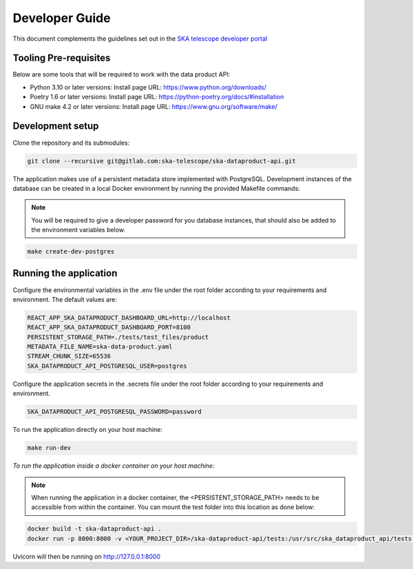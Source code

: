 Developer Guide
~~~~~~~~~~~~~~~

This document complements the guidelines set out in the `SKA telescope developer portal <https://developer.skao.int/en/latest/>`_


Tooling Pre-requisites
======================

Below are some tools that will be required to work with the data product API:

- Python 3.10 or later versions: Install page URL: https://www.python.org/downloads/
- Poetry 1.6 or later versions: Install page URL: https://python-poetry.org/docs/#installation
- GNU make 4.2 or later versions: Install page URL: https://www.gnu.org/software/make/

Development setup
=================

Clone the repository and its submodules:

.. code-block:: bash

    git clone --recursive git@gitlab.com:ska-telescope/ska-dataproduct-api.git

The application makes use of a persistent metadata store implemented with PostgreSQL. Development instances of the database can be created in a local Docker environment by running the provided Makefile commands:

.. note:: You will be required to give a developer password for you database instances, that should also be added to the environment variables below.


.. code-block:: bash

    make create-dev-postgres


Running the application
=======================

Configure the environmental variables in the .env file under the root folder according to your requirements and environment. The default values are:

.. code-block:: bash

    REACT_APP_SKA_DATAPRODUCT_DASHBOARD_URL=http://localhost
    REACT_APP_SKA_DATAPRODUCT_DASHBOARD_PORT=8100
    PERSISTENT_STORAGE_PATH=./tests/test_files/product
    METADATA_FILE_NAME=ska-data-product.yaml
    STREAM_CHUNK_SIZE=65536
    SKA_DATAPRODUCT_API_POSTGRESQL_USER=postgres


Configure the application secrets in the .secrets file under the root folder according to your requirements and environment.

.. code-block:: bash

    SKA_DATAPRODUCT_API_POSTGRESQL_PASSWORD=password


To run the application directly on your host machine:

.. code-block:: bash

    make run-dev

*To run the application inside a docker container on your host machine:*

.. note:: When running the application in a docker container, the <PERSISTENT_STORAGE_PATH> needs to be accessible from within the container. You can mount the test folder into this location as done below:

.. code-block:: bash

    docker build -t ska-dataproduct-api .
    docker run -p 8000:8000 -v <YOUR_PROJECT_DIR>/ska-dataproduct-api/tests:/usr/src/ska_dataproduct_api/tests ska-dataproduct-api

Uvicorn will then be running on http://127.0.0.1:8000
